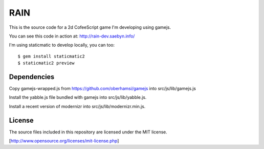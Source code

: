 
RAIN
====

This is the source code for a 2d CofeeScript game I'm developing using gamejs.

You can see this code in action at: http://rain-dev.saebyn.info/

I'm using staticmatic to develop locally, you can too::

  $ gem install staticmatic2
  $ staticmatic2 preview


Dependencies
------------

Copy gamejs-wrapped.js from https://github.com/oberhamsi/gamejs into src/js/lib/gamejs.js

Install the yabble.js file bundled with gamejs into src/js/lib/yabble.js.

Install a recent version of modernizr into src/js/lib/modernizr.min.js.



License
-------

The source files included in this repository are licensed under the MIT license.

[http://www.opensource.org/licenses/mit-license.php]
